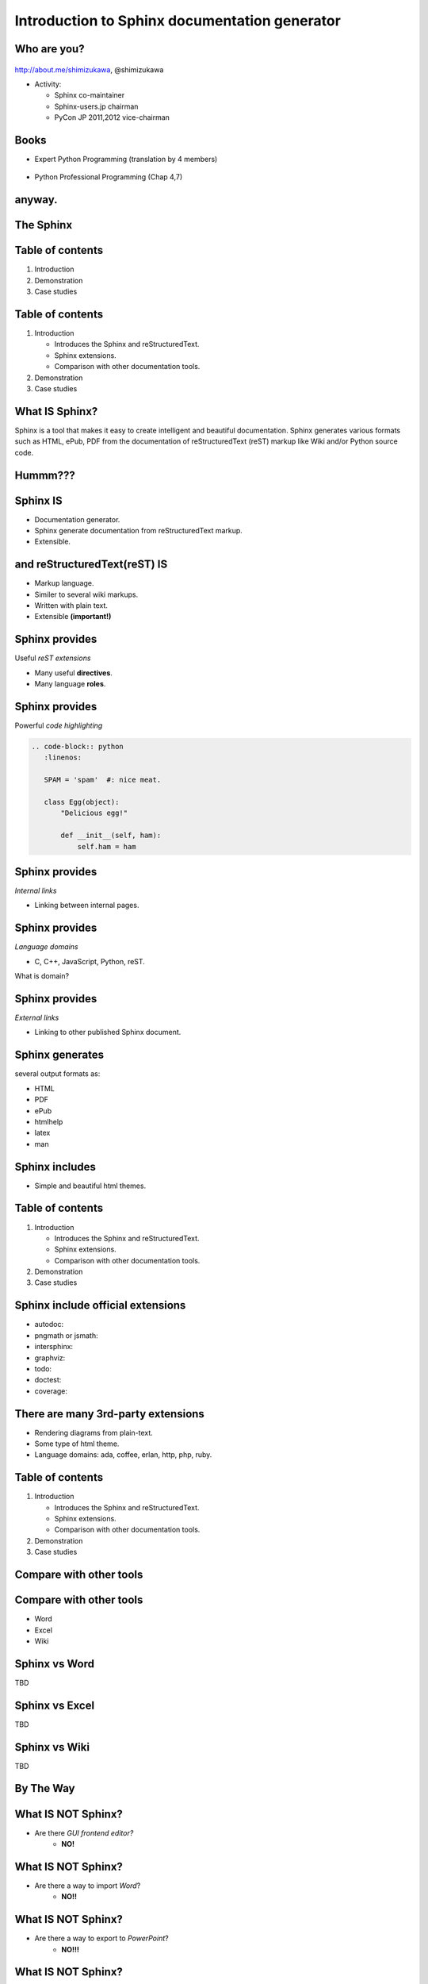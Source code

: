 ===================================================
Introduction to **Sphinx** documentation generator
===================================================

Who are you?
=============

.. figure:: face.png

http://about.me/shimizukawa,
@shimizukawa

* Activity:

  * Sphinx co-maintainer
  * Sphinx-users.jp chairman
  * PyCon JP 2011,2012 vice-chairman

.. s6:: effect slide

.. s6:: styles

    'div[0]': {width:'15%', position:'absolute', top:'0'},

.. speech::

   Hi everyone.

   My name is Takayuki Shimizukawa, I came from Japan.
   I joined the PyConTW last year, came to Taiwan is the second time.

   (Activity)

   I'm member of the Sphinx co-maintainers from last November.
   And I have served as chairman of the Sphinx-users.jp community this year.
   And and, I served as vice chairman of the PyConJP last year.

Books
========

* Expert Python Programming (translation by 4 members)

  .. figure:: book-epp.jpg

* Python Professional Programming (Chap 4,7)

  .. figure:: book-pypro.png


.. s6:: effect slide

.. s6:: styles

   'ul/li[0]/p': {width: '50%', marginBottom:'0.5em'},
   'ul/li[0]/div': {width:'30%', left:'55%', top:'1em'},
   'ul/li[1]': {marginLeft: '2em'},
   'ul/li[1]/p': {width: '50%'},
   'ul/li[1]/div': {width:'30%', right:'0', bottom:'0em'},

.. speech::

   Books.

   * The "Expert Python Programming" that written by Tarek Ziade in 2008.
     I and other 3 members translated in 2010, about 3 years ago.

   * The "Python Professional Programming" was written by 14 colleagues of
     the company I belong in 2012.

   * These 2 books mentions to Sphinx and Documentation.

   * "Python Professional Programming" was already translated into
     'simple chineese charactors' and will publish soon.




anyway.
=========


.. s6:: styles

   'h2': {textAlign:'center', margin:'30% auto', lineHeight:'1.5em'}


The Sphinx
============

.. figure:: sphinx-logo.png

.. speech::

   The Sphinx.
   Today, I'll talk about documentation generator that called "Sphinx".


.. s6:: effect fadeScaleFromUp

.. s6:: styles

   'h2': {fontSize:'120%', textAlign:'center'},
   'div[0]/img': {margin:'20% 10%', width:'90%'},
   'div/img': {border:'0.1em gray outset'},

Table of contents
==================

1. Introduction
2. Demonstration
3. Case studies

.. s6:: effect slide

Table of contents
====================
1. Introduction

   * Introduces the Sphinx and reStructuredText.
   * Sphinx extensions.
   * Comparison with other documentation tools.

2. Demonstration
3. Case studies

.. s6:: styles

   'ol': {color: 'gray'},
   'ol/li[0]/ul/li[0]': {color: 'white'},


What **IS** Sphinx?
=====================

Sphinx is a tool that makes it easy to create intelligent and beautiful documentation. Sphinx generates various formats such as HTML, ePub, PDF from the documentation of reStructuredText (reST) markup like Wiki and/or Python source code.

.. s6:: effect slide

Hummm???
==========

.. figure:: hummm.png

.. s6:: styles

   'h2': {display: 'none'},
   'div[0]': {width: '100%', margin:'1em'},


Sphinx **IS**
===============

* Documentation generator.
* Sphinx generate documentation from reStructuredText markup.
* Extensible.

.. figure:: sphinx-generate-several-formats.png

.. s6:: styles

   'div': {width:'55%', position:'absolute', right:'0', bottom:'1em', backgroundColor:'white'}

.. s6:: effect slide

and reStructuredText(reST) **IS**
==================================

* Markup language.
* Similer to several wiki markups.
* Written with plain text.
* Extensible **(important!)**

.. s6:: effect slide

Sphinx provides
================
Useful *reST extensions*

* Many useful **directives**.
* Many language **roles**.

.. s6:: effect slide

Sphinx provides
================
Powerful *code highlighting*

.. directive.


.. code-block:: rst

   .. code-block:: python
      :linenos:

      SPAM = 'spam'  #: nice meat.

      class Egg(object):
          "Delicious egg!"

          def __init__(self, ham):
              self.ham = ham


.. code-block:: python
   :linenos:

   SPAM = 'spam'  #: nice meat.

   class Egg(object):
       "Delicious egg!"

       def __init__(self, ham):
           self.ham = ham

.. s6:: styles

   'div[0]': {width:'80%', fontSize: '90%'},
   'div[0]/div':     {backgroundColor: '#fff'},
   'div[0]/div/pre': {backgroundColor: '#fff'},
   'div[1]': {position:'absolute', right:'0em', bottom:'0.5em'},

.. s6:: effect slide


Sphinx provides
================
*Internal links*

.. role.

* Linking between internal pages.

.. todo:: glossary, doc, ref

.. s6:: effect slide

Sphinx provides
================
*Language domains*

.. directive & role.

* C, C++, JavaScript, Python, reST.

What is domain?

.. s6:: effect slide

Sphinx provides
================
*External links*

.. extension.

* Linking to other published Sphinx document.

.. todo:: intersphinx の例

.. s6:: effect slide


Sphinx generates
=================
several output formats as:

* HTML
* PDF
* ePub
* htmlhelp
* latex
* man

.. s6:: effect slide

Sphinx includes
====================

* Simple and beautiful html themes.

.. todo:: テーマの例をいくつか

.. s6:: effect slide


.. Document generation example
.. ============================
.. 
.. .. code-block:: rst
.. 
..    reStructuredText(reST) is
..    ===========================
.. 
..    * Markup language.
..    * Similer to several wiki markups.
..    * Written with plain text.
..    * Extensible **(important!)**
.. 
.. 
.. .. figure:: sphinx-sample.jpg
.. 
.. .. s6:: styles
.. 
..    'div[0]': {width: '50%', position:'absolute', left:'0', marginTop:'0.3em'},
..    'div[0]/div/pre': {fontSize:'35%', padding:'1em'},
..    'div[1]/img': {width:'70%', position:'absolute', right:'-1em', top:'2.5em'}

Table of contents
====================
1. Introduction

   * Introduces the Sphinx and reStructuredText.
   * Sphinx extensions.
   * Comparison with other documentation tools.

2. Demonstration
3. Case studies

.. s6:: styles

   'ol': {color: 'gray'},
   'ol/li[0]/ul/li[1]': {color: 'white'},


Sphinx include official extensions
====================================

* autodoc: 
* pngmath or jsmath: 
* intersphinx: 
* graphviz: 
* todo: 
* doctest: 
* coverage: 

.. s6:: effect slide

There are many 3rd-party extensions
====================================

* Rendering diagrams from plain-text.
* Some type of html theme.
* Language domains: ada, coffee, erlan, http, php, ruby.

.. s6:: effect slide

Table of contents
====================
1. Introduction

   * Introduces the Sphinx and reStructuredText.
   * Sphinx extensions.
   * Comparison with other documentation tools.

2. Demonstration
3. Case studies

.. s6:: styles

   'ol': {color: 'gray'},
   'ol/li[0]/ul/li[2]': {color: 'white'},

.. s6:: effect slide

Compare with other tools
=========================

.. s6:: effect fadeScaleFromUp

.. s6:: styles

   'h2': {textAlign:'center', margin:'30% auto', lineHeight:'1.5em'}

Compare with other tools
=========================

* Word
* Excel
* Wiki

.. s6:: effect slide

Sphinx vs Word
================

TBD

.. todo:: write

.. s6:: effect slide

Sphinx vs Excel
=================

TBD

.. todo:: write

.. s6:: effect slide

Sphinx vs Wiki
================

TBD

.. todo:: write

.. s6:: effect slide



By The Way
============

.. s6:: effect fadeScaleFromUp

.. s6:: styles

   'h2': {textAlign:'center', margin:'30% auto', lineHeight:'1.5em'}


What **IS NOT** Sphinx?
========================

* Are there *GUI frontend editor?*
   * **NO!**

.. s6:: effect slide

What **IS NOT** Sphinx?
========================

* Are there a way to import *Word*?
   * **NO!!**

.. s6:: effect slide

What **IS NOT** Sphinx?
========================

* Are there a way to export to *PowerPoint*?
   * **NO!!!**

.. s6:: effect slide

What **IS NOT** Sphinx?
========================

* Are there a way to export to *Excel*?
   * **What are you saying???**

.. s6:: effect slide


Table of contents
====================
1. Introduction
2. Demonstration
3. Case studies

.. s6:: styles

   'ol': {color: 'gray'},
   'ol/li[1]': {color: 'white'},

.. s6:: effect slide


Sphinx installation
=====================

Install from PyPI:

.. code-block:: bash

  $ easy_install Sphinx
  Searching for Sphinx
  Reading http://pypi.python.org/simple/Sphinx/
  Best match: Sphinx 1.2b1
  ...
  Finished processing dependencies for Sphinx

Sphinx and other dependency packages are installed.
Sphinx 1.2b1 is current newest version.

.. speech::

   easy_install is defacto standard package installer.
   There are other installation methods: pip, buildout or invoke setup.py.

.. s6:: styles

   'p': {fontSize:'70%'},
   'div': {fontSize:'70%'},

.. s6:: effect slide

Sphinx quick start
=====================

Generate scaffold by sphinx-quickstart:

.. code-block:: bash

  $ sphinx-quickstart sample
  (many interactive questions)

Make html:

.. code-block:: bash

  $ cd sample
  $ make html

.. s6:: styles

   'p': {fontSize:'70%'},
   'div': {fontSize:'70%'},


.. s6:: effect slide


*demo:* menu
==============

* Bullet list
* Numbered list
* Code highlight
* Link to other files
* Numerical formula
* autodoc extension
* blockdiag extension

.. s6:: effect slide

*demo:* Bullet list
=====================

.. code-block:: rst

   Some text line.
   Second line will joined to 1st line.

   * item 1
   * item 2

     * item 2-1
     * item 2-2

   * item 3

.. tip:: Need blank line before and after nested items. And nested items need 2 spaces before ``*``.

.. s6:: styles

   'p': {fontSize:'70%'},
   'div': {fontSize:'70%'},

.. s6:: effect slide


*demo:* Numbered list
=====================

.. code-block:: rst

   1. item 1
   2. item 2

      #. item 2-1
      #. item 2-2

   3. item 3


.. tip:: `#.` rendering auto numbered list. but it is not human readable.

.. speech::

   "number plus dot" or "sharp plus dot" render numbered list.

.. s6:: effect slide


*demo:* Code highlight
======================

Use ``code-block`` directive to rendering code with highlighting.

.. code-block:: rst

   .. code-block:: ruby

      class Foo
        def initialize(value)
          puts "value = #{value}"
        end
      end

.. note:: This directive was provided by sphinx. Since docutils-0.9 provides :rst:dir:`code` directive that provides same feature.

.. s6:: styles

   'p': {fontSize:'70%'},
   'div': {fontSize:'70%'},

.. s6:: effect slide


*demo:* Link to other files
===========================

Use :rst:dir:`toctree` directive to build a tree structure.

.. code-block:: rst

   .. toctree::
      :numbered:
      :maxdepth: 2

      spam
      egg

.. note:: This directive was provided by sphinx.

.. s6:: effect slide

*demo:* Numerical formula
=========================

Use :rst:dir:`math` directive to rendering numerical formula.

.. code-block:: rst

   Pythagoras theorem is :math:`a^2 + b^2 = c^2`.

   .. math:: (a + b)^2 = a^2 + 2ab + b^2

   .. math::
      :nowrap:

      \begin{eqnarray}
         y    & = & ax^2 + bx + c \\
         f(x) & = & x^2 + 2xy + y^2
      \end{eqnarray}

.. note:: This directive was provided by sphinx. Same name directive was provided by docutils-0.8 or later, but it is bit different.

.. s6:: styles

   'p': {fontSize:'60%'},
   'div': {fontSize:'70%'},

.. s6:: effect slide


*demo:* todo extension
=========================

Add :mod:`sphinx.ext.todo` extention in conf.py:

.. code-block:: python

   extensions = [
       'sphinx.ext.todo',
   ]

Then you can use :rst:dir:`todo` directive:

.. code-block:: rst

   .. todo:: write test for this function.

and  :rst:dir:`todolist` directive:

.. code-block:: rst

   .. todolist::


.. s6:: effect slide


*demo:* autodoc extension
=========================

Add :mod:`sphinx.ext.autodoc` extention in conf.py:

.. code-block:: python

   extensions = [
       'sphinx.ext.autodoc',
   ]

Then you can use :rst:dir:`automodule` directive:

.. code-block:: rst

   .. automodule:: person
      :members:

.. s6:: effect slide

*demo:* blockdiag extensions
=============================

Blockdiag extensions is 3rd party extension for sphinx.
Install :ref:`sphinxcontrib-blockdiag` extension:

.. code-block:: bash

   $ easy_install Pillow
   $ easy_install sphinxcontrib-blockdiag
   $ easy_install sphinxcontrib-seqdiag
   $ easy_install sphinxcontrib-actdiag
   $ easy_install sphinxcontrib-nwdiag


.. note::

   Pillow is successor of PIL (Python Imaging Library) that support
   Python3 and 64bit binary distributions.

.. s6:: styles

   'p': {fontSize:'70%'},
   'div': {fontSize:'70%'},

.. s6:: effect slide

*demo:* blockdiag extension
===========================

Add ``sphinxcontrib.blockdiag`` extention in conf.py:

.. code-block:: python

   extensions = [
       'sphinx.ext.autodoc',
       'sphinxcontrib.blockdiag',  #<- added
   ]

Then you can use ``blockdiag`` directive:

.. code-block:: rst

   .. blockdiag::

      {
          A [label="自己"];
          A -> B [label="Open"];
          A -> C;

          O -> P -> C;
      }

.. s6:: styles

   'p': {fontSize:'60%'},
   'div': {fontSize:'70%'},

.. s6:: effect slide


*demo:* seqdiag extension
===========================

Add ``sphinxcontrib.seqdiag`` extention in conf.py:

.. code-block:: python

   extensions = [
       'sphinx.ext.autodoc',
       'sphinxcontrib.blockdiag',
       'sphinxcontrib.seqdiag',  #<- added
   ]

Then you can use ``seqdiag`` directive:

.. code-block:: rst

   .. seqdiag::

      {
          A  => B;
          A  -> B;
          A <-- B;

          A => C => D;
      }

.. s6:: styles

   'p': {fontSize:'60%'},
   'div': {fontSize:'60%'},

.. s6:: effect slide

















.. Sphinx 1.2b1 リリース
.. ========================
.. 
.. * **3/31に1年ぶりにリリース！**
.. 
.. * 複数メンテナ体制で最初のリリース
.. * 国際化(i18n)機能の大幅強化
.. * マルチバイト言語対応強化
.. 
.. .. s6:: effect fadeScale
.. 
.. .. s6:: styles
.. 
..    'ul/li[0]': {fontSize: '120%'},
.. 
.. 
.. Sphinxの国際化(i18n)機能の強化
.. ===============================
.. 
.. * 翻訳対象となっていなかった多くの箇所の対応
.. * 公式ドキュメント多言語化(進行中)
..   Sphinx国際化機能の **モデルケース**
.. 
.. .. s6:: effect slide
.. 
.. 
.. 公式ドキュメント多言語化計画
.. =============================
.. 
.. * 日本語公式ドキュメントは今まで直接書き換えていました:
.. 
..   .. code-block:: rst
.. 
..       .. Available builders
..       .. ==================
.. 
..       利用可能なビルダー
..       ==================
.. 
.. 
.. * 今は翻訳を Transifex_ で行っています
.. 
.. .. _Transifex: https://www.transifex.com/projects/p/sphinx-doc-1_2_0/
.. 
.. .. s6:: effect slide


Questions?
==============

.. s6:: styles

   'h2': {textAlign:'center', margin:'30% auto', background:'none'}


さいごに
=========

.. s6:: styles

   'h2': {textAlign:'center', margin:'30% auto', background:'none'}

.. speech::

   I'd like to introduce PyCon APAC 2013 in this autumn and
   Sphinx users community in Japan.


PyCon APAC 2013 in Japan
==========================

.. figure:: pyconapac2013.png

* Schedule:

  * Conference: Sep, 14(Sat) 15(Sun)
  * Sprint: Sep, 16(Mon)

* Location:

  * Tokyo Shinjuku, Japan

* Registration:

  * Start at middle of June, (maybe)

.. speech::

   We will hold 3-days Python event at September 14, 15, 16.

   We've planed registration of this event will start at middle of June.


.. s6:: styles

    'div[0]': {width:'17%', position:'absolute', top:'4em', right:'0'},

.. s6:: effect slide

Sphinx-users.jp
================

.. figure:: sphinxusers.jpg

.. figure:: SphinxConJP2012-logo.png

* Managing http://sphinx-users.jp

  * Full-translated reference : http://docs.sphinx-users.jp/
  * Original tutorial contents
  * Reverse dictionary

* Holding events

  * Sphinx & translation hack-a-thon
  * SphinxCon JP

.. speech::

   Sphinx users community group in Japan that was called "spinx users jp".

   Sphinx-users.jp manage original site that contains full-translated
   reference, original tutorials and reverse dictionary.

   Also we holding monthly event "Sphinx & translation hack-a-thon" and
   annual event "SphinxCon JP"

.. s6:: styles

    'div[0]': {width:'45%', position:'absolute', top:'0.3em', right:'0'},
    'div[1]': {width:'50%', position:'absolute', bottom:'1em', right:'1em'},

.. s6:: effect slide

SphinxCon JP in PyCon JP 2012
==============================

.. figure:: sphinxconjp2013-atendees.jpg

.. figure:: standing-atendees.jpg

.. figure:: sphinxconjp2012-speakers.jpg

The first Sphinx event in the world!

.. speech::

   SphinxCon JP 2012 was very exciting.
   I think it is the first Sphinx event in the world!
   About 70 people were gathered on this event.
   We would like to do something in PyCon APAC of this year.


.. s6:: styles

    'div[0]': {width:'50%', position:'absolute', top:'3em', left:'0em'},
    'div[1]': {width:'30%', position:'absolute', top:'2.5em', right:'0em'},
    'div[2]': {width:'60%', position:'absolute', bottom:'0em', right:'1em'},


Thank You!
============

.. s6:: styles

   'h2': {textAlign:'center', margin:'30% auto', background:'none'}

